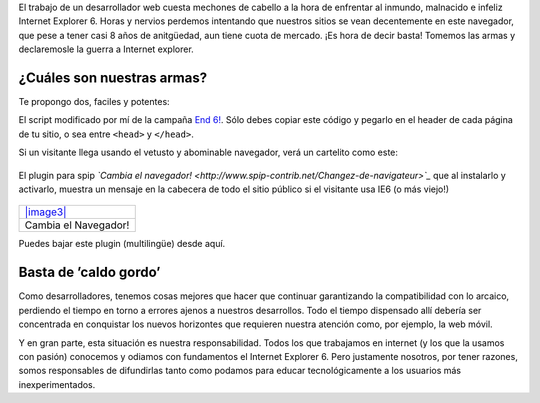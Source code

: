 El trabajo de un desarrollador web cuesta mechones de cabello a la hora
de enfrentar al inmundo, malnacido e infeliz Internet Explorer 6. Horas
y nervios perdemos intentando que nuestros sitios se vean decentemente
en este navegador, que pese a tener casi 8 años de anitgüedad, aun tiene
cuota de mercado. ¡Es hora de decir basta! Tomemos las armas y
declaremosle la guerra a Internet explorer.

¿Cuáles son nuestras armas?
~~~~~~~~~~~~~~~~~~~~~~~~~~~

Te propongo dos, faciles y potentes:

|-| El script modificado por mí de la campaña `End
6! <http://www.end6.org/esp/home/>`_. Sólo debes copiar este código y
pegarlo en el header de cada página de tu sitio, o sea entre ``<head>``
y ``</head>``.

::

Si un visitante llega usando el vetusto y abominable navegador, verá un
cartelito como este:

.. figure:: local/cache-vignettes/L510xH372/textosypretextos-289a7.png
   :align: center
   :alt: 
|image1| El plugin para spip *`Cambia el
navegador! <http://www.spip-contrib.net/Changez-de-navigateur>`_* que al
instalarlo y activarlo, muestra un mensaje en la cabecera de todo el
sitio público si el visitante usa IE6 (o más viejo!)

.. figure:: local/cache-vignettes/L510xH372/image.php-ef244.png
   :align: center
   :alt: 
+-------------------------------------+
| `|image3| </downloads/noie.zip>`_   |
+-------------------------------------+
| Cambia el Navegador!                |
+-------------------------------------+

Puedes bajar este plugin (multilingüe) desde aquí.

Basta de ’caldo gordo’
~~~~~~~~~~~~~~~~~~~~~~

Como desarrolladores, tenemos cosas mejores que hacer que continuar
garantizando la compatibilidad con lo arcaico, perdiendo el tiempo en
torno a errores ajenos a nuestros desarrollos. Todo el tiempo dispensado
allí debería ser concentrada en conquistar los nuevos horizontes que
requieren nuestra atención como, por ejemplo, la web móvil.

Y en gran parte, esta situación es nuestra responsabilidad. Todos los
que trabajamos en internet (y los que la usamos con pasión) conocemos y
odiamos con fundamentos el Internet Explorer 6. Pero justamente
nosotros, por tener razones, somos responsables de difundirlas tanto
como podamos para educar tecnológicamente a los usuarios más
inexperimentados.

.. |-| image:: local/cache-vignettes/L8xH11/puce-32883.gif
.. |image1| image:: local/cache-vignettes/L8xH11/puce-32883.gif
.. |image2| image:: /images/zip-2bcd4.png
.. |image3| image:: /images/zip-2bcd4.png
